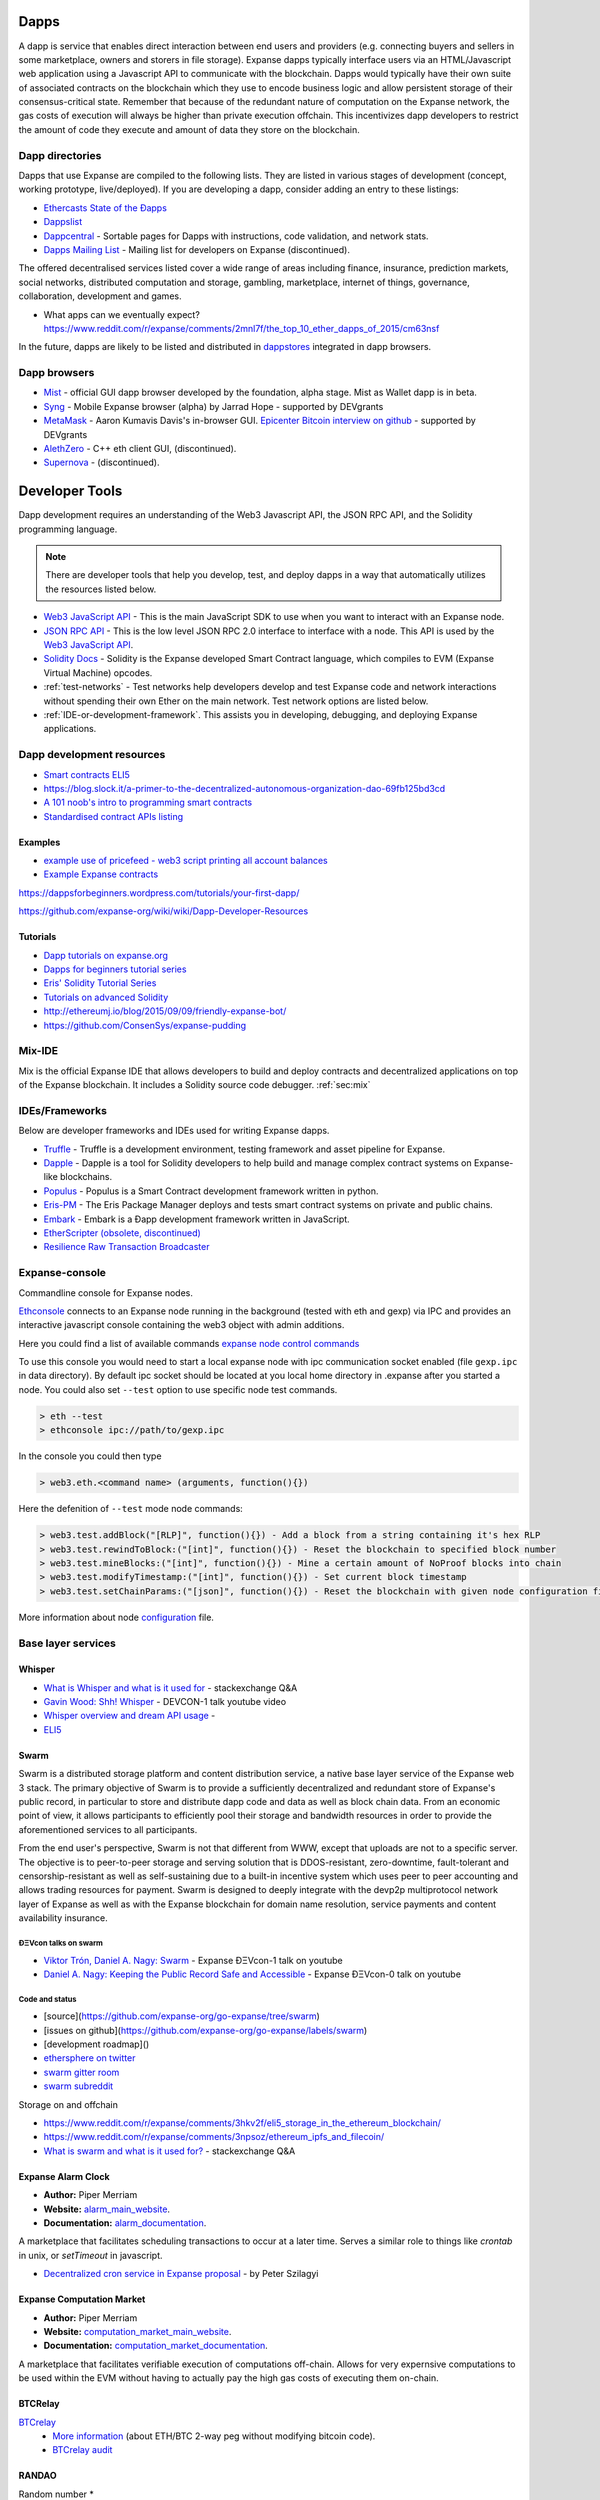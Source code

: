 .. _dapps:

********************************************************************************
Dapps
********************************************************************************

A dapp is service that enables direct interaction between end users and providers (e.g. connecting buyers and sellers in some marketplace, owners and storers in file storage). Expanse dapps typically interface users via an HTML/Javascript web application using a Javascript API to communicate with the blockchain. Dapps would typically have their own suite of associated contracts on the blockchain which they use to encode business logic and allow persistent storage of their consensus-critical state. Remember that because of the redundant nature of computation on the Expanse network, the gas costs of execution will always be higher than private execution offchain. This incentivizes dapp developers to restrict the amount of code they execute and amount of data they store on the blockchain.

Dapp directories
====================================

Dapps that use Expanse are compiled to the following lists. They are listed in various stages of development (concept, working prototype, live/deployed). If you are developing a dapp, consider adding an entry to these listings:

* `Ethercasts State of the Ðapps <http://dapps.ethercasts.com/>`_
* `Dappslist <https://dappslist.com/>`_
* `Dappcentral <http://dappcentral.io/>`_ - Sortable pages for Dapps with instructions, code validation, and network stats.
* `Dapps Mailing List <http://dapplist.net/>`_ - Mailing list for developers on Expanse (discontinued).

The offered decentralised services listed cover a wide range of areas including finance, insurance, prediction markets, social networks, distributed computation and storage, gambling, marketplace, internet of things, governance, collaboration, development and games.

* What apps can we eventually expect? https://www.reddit.com/r/expanse/comments/2mnl7f/the_top_10_ether_dapps_of_2015/cm63nsf

In the future, dapps are likely to be listed and distributed in `dappstores <http://dappstore.io/>`_ integrated in dapp browsers.

Dapp browsers
===========================

* `Mist <https://github.com/expanse-org/mist>`_ - official GUI dapp browser developed by the foundation, alpha stage. Mist as Wallet dapp is in beta.
* `Syng <http://syng.im/>`_ - Mobile Expanse browser (alpha) by Jarrad Hope - supported by DEVgrants
* `MetaMask <https://metamask.io/>`_ - Aaron Kumavis Davis's in-browser GUI. `Epicenter Bitcoin interview on github <https://www.reddit.com/r/expanse/comments/3x97rg/aaron_davis_explains_the_differences_between/>`_ - supported by DEVgrants
* `AlethZero <https://github.com/expanse-org/alethzero>`_ - C++ eth client GUI, (discontinued).
* `Supernova <http://www.supernove.cc>`_ - (discontinued).

********************************************************************************
Developer Tools
********************************************************************************


Dapp development requires an understanding of the Web3 Javascript API, the JSON RPC API, and the Solidity programming language.

.. note:: There are developer tools that help you develop, test, and deploy dapps in a way that automatically utilizes the resources listed below.


* `Web3 JavaScript API <https://github.com/expanse-org/wiki/wiki/JavaScript-API>`__ - This is the main JavaScript SDK to use when you want to interact with an Expanse node.
* `JSON RPC API <https://github.com/expanse-org/wiki/wiki/JSON-RPC>`__ - This is the low level JSON RPC 2.0 interface to interface with a node. This API is used by the `Web3 JavaScript API <https://github.com/expanse-org/wiki/wiki/JavaScript-API>`__.
* `Solidity Docs <https://solidity.readthedocs.org/en/latest/>`__ -
  Solidity is the Expanse developed Smart Contract language, which compiles to EVM (Expanse Virtual Machine) opcodes.
* :ref:`test-networks` - Test networks help developers develop and test Expanse code and network interactions without spending their own Ether on the main network. Test network options are listed below.
* :ref:`IDE-or-development-framework`. This assists you in developing,
  debugging, and deploying Expanse applications.


.. _IDE-or-development-framework:

Dapp development resources
=====================================================

* `Smart contracts ELI5 <https://www.reddit.com/r/expanse/comments/2cbwak/ethereum_contracts_please_eli5/>`_
* https://blog.slock.it/a-primer-to-the-decentralized-autonomous-organization-dao-69fb125bd3cd


* `A 101 noob's intro to programming smart contracts <https://www.reddit.com/r/expanse/comments/44vs8b/a_101_noob_intro_to_programming_smart_contracts/>`_




* `Standardised contract APIs listing <https://www.reddit.com/r/expanse/comments/3k3jha/reminder_standardized_contract_apis_listing/>`_

Examples
----------------------

* `example use of pricefeed - web3 script printing all account balances <https://gist.github.com/larspensjo/ffd2e4d41f739dc5af54>`_
* `Example Expanse contracts <https://github.com/drupalnomad/expanse-contracts>`_


https://dappsforbeginners.wordpress.com/tutorials/your-first-dapp/

https://github.com/expanse-org/wiki/wiki/Dapp-Developer-Resources

Tutorials
--------------

* `Dapp tutorials on expanse.org <https://expanse.org>`_
* `Dapps for beginners tutorial series <https://dappsforbeginners.wordpress.com/>`_
* `Eris' Solidity Tutorial Series <https://docs.erisindustries.com/tutorials/solidity/>`_
* `Tutorials on advanced Solidity <https://github.com/androlo/solidity-workshop>`_
* http://ethereumj.io/blog/2015/09/09/friendly-expanse-bot/
* https://github.com/ConsenSys/expanse-pudding


Mix-IDE
================================================================================

Mix is the official Expanse IDE that allows developers to build and deploy contracts and decentralized applications on top of the Expanse blockchain. It includes a Solidity source code debugger.
:ref:`sec:mix`
 
IDEs/Frameworks
================================================================================

Below are developer frameworks and IDEs used for writing Expanse dapps.

* `Truffle <https://github.com/ConsenSys/truffle>`__ - Truffle is a development environment, testing framework and asset pipeline for Expanse.
* `Dapple <https://github.com/nexusdev/dapple>`__ - Dapple is a tool for Solidity developers to help build and manage complex contract systems on Expanse-like blockchains.
* `Populus <http://populus.readthedocs.org/en/latest/>`__ - Populus is a Smart Contract development framework written in python.
* `Eris-PM <https://docs.erisindustries.com/documentation/eris-package-manager/>`__ - The Eris Package Manager deploys and tests smart contract systems on private and public chains.  
* `Embark <https://iurimatias.github.io/embark-framework/>`__ - Embark is a Ðapp development framework written in JavaScript.
* `EtherScripter \(obsolete, discontinued\) <http://etherscripter.com/0-5-1/>`_
* `Resilience Raw Transaction Broadcaster <https://github.com/resilience-me/broadcaster/>`_


Expanse-console
================================================================================

Commandline console for Expanse nodes.

`Ethconsole <https://github.com/expanse-org/expanse-console>`_ connects to an Expanse node running in the background (tested with eth and gexp) via IPC and provides an interactive javascript console containing the web3 object with admin additions.

Here you could find a list of available commands `expanse node control commands <https://github.com/expanse-org/expanse-console/blob/master/web3Admin.js>`_

To use this console you would need to start a local expanse node with ipc communication socket enabled (file ``gexp.ipc`` in data directory). 
By default ipc socket should be located at you local home directory in .expanse after you started a node.
You could also set ``--test`` option to use specific node test commands. 

.. code:: Console

   > eth --test
   > ethconsole ipc://path/to/gexp.ipc

In the console you could then type

.. code:: Console

   > web3.eth.<command name> (arguments, function(){})

Here the defenition of ``--test`` mode node commands: 

.. code:: Console

   > web3.test.addBlock("[RLP]", function(){}) - Add a block from a string containing it's hex RLP
   > web3.test.rewindToBlock:("[int]", function(){}) - Reset the blockchain to specified block number
   > web3.test.mineBlocks:("[int]", function(){}) - Mine a certain amount of NoProof blocks into chain
   > web3.test.modifyTimestamp:("[int]", function(){}) - Set current block timestamp
   > web3.test.setChainParams:("[json]", function(){}) - Reset the blockchain with given node configuration file 

More information about node `configuration <../network/test-networks.html#custom-networks-eth>`_ file.

Base layer services
=================================================

Whisper
--------------------------

.. * TODO - Add Whisper documentation here!
.. `Whisper: the Multi DHT Messaging System with Routing Privacy. Vision & Roadmap.` - DEVCON-0 talk youtube video

* `What is Whisper and what is it used for <http://expanse.stackexchange.com/questions/127/what-is-whisper-and-what-is-it-used-for>`_ - stackexchange Q&A
* `Gavin Wood: Shh! Whisper <https://www.youtube.com/watch?v=U_nPoBVLPiw>`_ - DEVCON-1 talk youtube video
* `Whisper overview and dream API usage <https://github.com/expanse-org/wiki/wiki/Whisper-Overview>`_ -
* `ELI5 <https://www.reddit.com/r/expanse/comments/2xzm5w/whisper_explain_to_me_like_im_5/>`_


Swarm
---------------------------

Swarm is a distributed storage platform and content distribution service, a native base layer service of the Expanse web 3 stack. The primary objective of Swarm is to provide a sufficiently decentralized and redundant store of Expanse's public record, in particular to store and distribute dapp code and data as well as block chain data. From an economic point of view, it allows participants to efficiently pool their storage and bandwidth resources in order to provide the aforementioned services to all participants.

From the end user's perspective, Swarm is not that different from WWW, except that uploads are not to a specific server. The objective is to peer-to-peer storage and serving solution that is DDOS-resistant, zero-downtime, fault-tolerant and censorship-resistant as well as self-sustaining due to a built-in incentive system which uses peer to peer accounting and allows trading resources for payment. Swarm is designed to deeply integrate with the devp2p multiprotocol network layer of Expanse as well as with the Expanse blockchain for domain name resolution, service payments and content availability insurance.


ÐΞVcon talks on swarm
^^^^^^^^^^^^^^^^^^^^^^^^^^

* `Viktor Trón, Daniel A. Nagy: Swarm <https://www.youtube.com/watch?v=VOC45AgZG5Q>`_ - Expanse ÐΞVcon-1 talk on youtube
* `Daniel A. Nagy: Keeping the Public Record Safe and Accessible <https://www.youtube.com/watch?v=QzYZQ03ON2o&list=PLJqWcTqh_zKEjpSej3ddtDOKPRGl_7MhS>`_ - Expanse ÐΞVcon-0 talk on youtube

Code and status
^^^^^^^^^^^^^^^^^^^^^^^^^^

* [source](https://github.com/expanse-org/go-expanse/tree/swarm)
* [issues on github](https://github.com/expanse-org/go-expanse/labels/swarm)
* [development roadmap]()

* `ethersphere on twitter <https://twitter.com/ethersphere>`_
* `swarm gitter room <https://gitter.im/expanse/swarm>`_
* `swarm subreddit <https://reddit.com/r/bzz>`_

Storage on and offchain

* https://www.reddit.com/r/expanse/comments/3hkv2f/eli5_storage_in_the_ethereum_blockchain/
* https://www.reddit.com/r/expanse/comments/3npsoz/ethereum_ipfs_and_filecoin/
* `What is swarm and what is it used for? <https://expanse.stackexchange.com/questions/375/what-is-swarm-and-what-is-it-used-for>`_  - stackexchange Q&A

Expanse Alarm Clock
--------------------------------------------------------------------------------

* **Author:** Piper Merriam
* **Website:** `alarm_main_website`_.
* **Documentation:** `alarm_documentation`_.

A marketplace that facilitates scheduling transactions to occur at a later
time.  Serves a similar role to things like *crontab* in unix, or *setTimeout*
in javascript.

* `Decentralized cron service in Expanse proposal <https://gist.github.com/karalabe/0ab4d715a81b74dd257d>`_ - by Peter Szilagyi


Expanse Computation Market
--------------------------------------------------------------------------------

* **Author:** Piper Merriam
* **Website:** `computation_market_main_website`_.
* **Documentation:** `computation_market_documentation`_.

A marketplace that facilitates verifiable execution of computations off-chain.
Allows for very expernsive computations to be used within the EVM without
having to actually pay the high gas costs of executing them on-chain.

.. _alarm_main_website: http://www.expanse-alarm-clock.com/
.. _alarm_documentation: http://docs.expanse-alarm-clock.com/
.. _computation_market_main_website: http://www.expanse-computation-market.com/
.. _computation_market_documentation: http://docs.expanse-computation-market.com/


BTCRelay
-------------------------------------------------

`BTCrelay <http://btcrelay.org/>`_
   * `More information <https://medium.com/@ConsenSys/taking-stock-bitcoin-and-expanse-4382f0a2f17>`_ (about ETH/BTC 2-way peg without modifying bitcoin code).
   * `BTCrelay audit <http://martin.swende.se/blog/BTCRelay-Auditing.html>`_

RANDAO
-----------------------------------------


Random number
* https://www.reddit.com/r/expanse/comments/49yld7/eli5_how_does_a_service_like_szabodice_grab_a/


.. _the-EVM:

The EVM
================================================================================

The Expanse Virtual Machine (EVM) is the runtime environment for smart contracts in Expanse. It is not only sandboxed, but actually completely isolated, which means that code running inside the EVM has no access to network, filesystem, or other processes. Smart contracts even have limited access to other smart contracts.

Contracts live on the blockchain in an Expanse-specific binary format (EVM bytecode). However, contracts are typically written in an Expanse high level language, compiled into byte code using an EVM compiler, and finally uploaded on the blockchain using an Expanse client.
